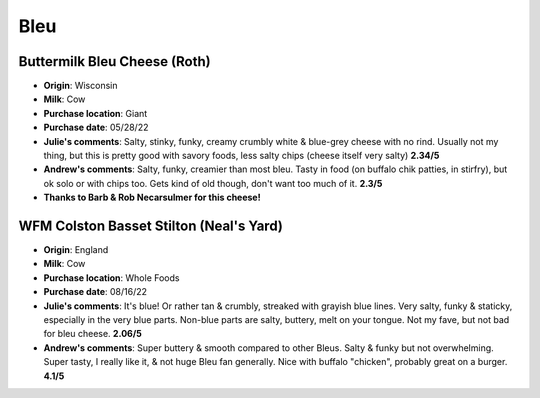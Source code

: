 Bleu 
====================== 
Buttermilk Bleu Cheese (Roth)
----------------- 
.. image:: cheesepics/Roth_Product_ButtermilkBlue_4oz-785x690.png 
        :align: right 
        :height: 200px 

- **Origin**: Wisconsin
- **Milk**: Cow
- **Purchase location**: Giant
- **Purchase date**: 05/28/22
- **Julie's comments**: Salty, stinky, funky, creamy crumbly white & blue-grey cheese with no rind. Usually not my thing, but this is pretty good with savory foods, less salty chips (cheese itself very salty)  **2.34/5**
- **Andrew's comments**: Salty, funky, creamier than most bleu. Tasty in food (on buffalo chik patties, in stirfry), but ok solo or with chips too. Gets kind of old though, don't want too much of it.  **2.3/5**
- **Thanks to Barb & Rob Necarsulmer for this cheese!**

WFM Colston Basset Stilton (Neal's Yard)
----------------- 
.. image:: cheesepics/stilton.png 
        :align: right 
        :height: 200px 

- **Origin**: England
- **Milk**: Cow
- **Purchase location**: Whole Foods
- **Purchase date**: 08/16/22
- **Julie's comments**: It's blue! Or rather tan & crumbly, streaked with grayish blue lines. Very salty, funky & staticky, especially in the very blue parts. Non-blue parts are salty, buttery, melt on your tongue. Not my fave, but not bad for bleu cheese.  **2.06/5**
- **Andrew's comments**: Super buttery & smooth compared to other Bleus. Salty & funky but not overwhelming. Super tasty, I really like it, & not huge Bleu fan generally. Nice with buffalo "chicken", probably great on a burger.  **4.1/5**


